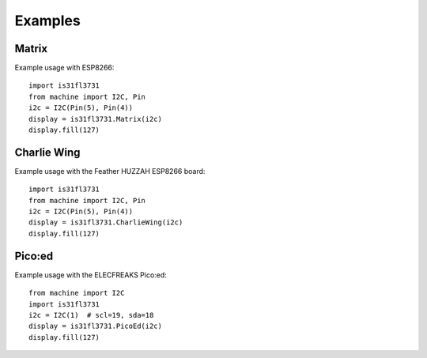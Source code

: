 Examples
********

Matrix
======

Example usage with ESP8266::

    import is31fl3731
    from machine import I2C, Pin
    i2c = I2C(Pin(5), Pin(4))
    display = is31fl3731.Matrix(i2c)
    display.fill(127)


Charlie Wing
============

Example usage with the Feather HUZZAH ESP8266 board::

    import is31fl3731
    from machine import I2C, Pin
    i2c = I2C(Pin(5), Pin(4))
    display = is31fl3731.CharlieWing(i2c)
    display.fill(127)


Pico:ed
=======

Example usage with the ELECFREAKS Pico:ed::

    from machine import I2C
    import is31fl3731
    i2c = I2C(1)  # scl=19, sda=18
    display = is31fl3731.PicoEd(i2c)
    display.fill(127)
